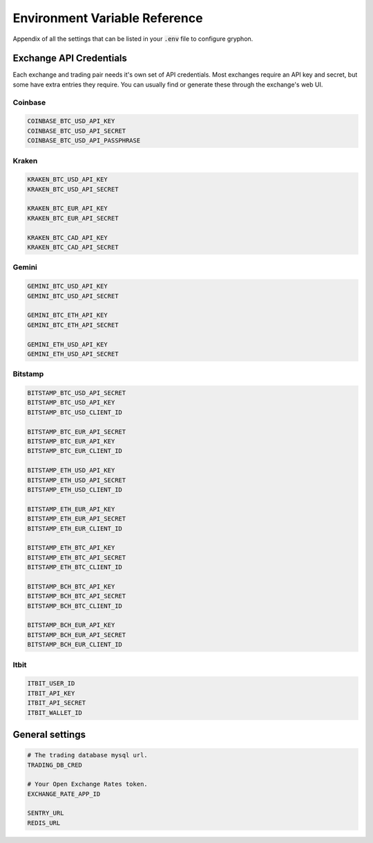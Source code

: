 .. _environment_reference:

==============================
Environment Variable Reference
==============================

Appendix of all the settings that can be listed in your :code:`.env` file to configure gryphon.

.. _environment_exchanges:

Exchange API Credentials
========================

Each exchange and trading pair needs it's own set of API credentials. Most exchanges
require an API key and secret, but some have extra entries they require. You can usually
find or generate these through the exchange's web UI.

Coinbase
--------

.. code-block:: bash

    COINBASE_BTC_USD_API_KEY
    COINBASE_BTC_USD_API_SECRET
    COINBASE_BTC_USD_API_PASSPHRASE

Kraken
------

.. code-block:: bash

    KRAKEN_BTC_USD_API_KEY
    KRAKEN_BTC_USD_API_SECRET

    KRAKEN_BTC_EUR_API_KEY
    KRAKEN_BTC_EUR_API_SECRET

    KRAKEN_BTC_CAD_API_KEY
    KRAKEN_BTC_CAD_API_SECRET


Gemini
------

.. code-block:: bash

    GEMINI_BTC_USD_API_KEY
    GEMINI_BTC_USD_API_SECRET

    GEMINI_BTC_ETH_API_KEY
    GEMINI_BTC_ETH_API_SECRET

    GEMINI_ETH_USD_API_KEY
    GEMINI_ETH_USD_API_SECRET

Bitstamp
--------

.. code-block:: bash

    BITSTAMP_BTC_USD_API_SECRET
    BITSTAMP_BTC_USD_API_KEY
    BITSTAMP_BTC_USD_CLIENT_ID

    BITSTAMP_BTC_EUR_API_SECRET
    BITSTAMP_BTC_EUR_API_KEY
    BITSTAMP_BTC_EUR_CLIENT_ID

    BITSTAMP_ETH_USD_API_KEY
    BITSTAMP_ETH_USD_API_SECRET
    BITSTAMP_ETH_USD_CLIENT_ID

    BITSTAMP_ETH_EUR_API_KEY
    BITSTAMP_ETH_EUR_API_SECRET
    BITSTAMP_ETH_EUR_CLIENT_ID

    BITSTAMP_ETH_BTC_API_KEY
    BITSTAMP_ETH_BTC_API_SECRET
    BITSTAMP_ETH_BTC_CLIENT_ID

    BITSTAMP_BCH_BTC_API_KEY
    BITSTAMP_BCH_BTC_API_SECRET
    BITSTAMP_BCH_BTC_CLIENT_ID

    BITSTAMP_BCH_EUR_API_KEY
    BITSTAMP_BCH_EUR_API_SECRET
    BITSTAMP_BCH_EUR_CLIENT_ID

Itbit
-----

.. code-block:: bash

    ITBIT_USER_ID
    ITBIT_API_KEY
    ITBIT_API_SECRET
    ITBIT_WALLET_ID

.. _environment_general:

General settings
================

.. code-block:: bash

    # The trading database mysql url.
    TRADING_DB_CRED

    # Your Open Exchange Rates token.
    EXCHANGE_RATE_APP_ID

    SENTRY_URL
    REDIS_URL

